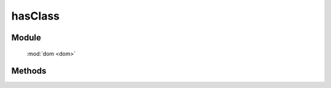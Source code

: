 ﻿.. currentmodule:: dom


hasClass
=================================

Module
-----------------------------------------------

  :mod:`dom <dom>`


Methods
-----------------------------------------------

.. function:: hasClass

    | Boolean **hasClass** ( selector , value )
    | 判断符合选择器的所有元素中是否有某个元素含有特定 class.
    
    :param string|HTMLCollection|Array<HTMLElement> selector: 字符串表示 `css3 选择器 <http://www.w3.org/TR/css3-selectors/>`_
    :param string value: 样式类 class, 多个用空格分隔, 表示同时包含多个样式类
    :returns: 是否符合选择器的元素中存在某个元素含有特定样式类 value
    :rtype: Boolean
	
    例如

    .. code-block:: javascript
	
		KISSY.use("dom",function(S,DOM){
			// 如果id是 J_on 的元素包含 clickable 的样式则向下进行
			if(DOM.hasClass("#J_on","clickable")){
				//add your option
			}
		}); 
